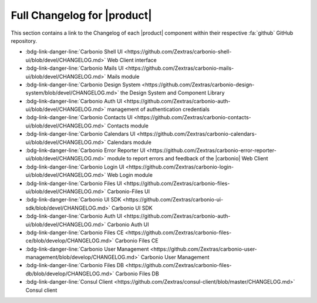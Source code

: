 .. SPDX-FileCopyrightText: 2022 Zextras <https://www.zextras.com/>
..
.. SPDX-License-Identifier: CC-BY-NC-SA-4.0

.. _changelog:

============================
Full Changelog for |product|
============================

This section contains a link to the Changelog of each |product|
component within their respective :fa:`github` GitHub repository.

* :bdg-link-danger-line:`Carbonio Shell UI
  <https://github.com/Zextras/carbonio-shell-ui/blob/devel/CHANGELOG.md>` Web Client interface
* :bdg-link-danger-line:`Carbonio Mails UI
  <https://github.com/Zextras/carbonio-mails-ui/blob/devel/CHANGELOG.md>`
  Mails module
* :bdg-link-danger-line:`Carbonio Design System
  <https://github.com/Zextras/carbonio-design-system/blob/devel/CHANGELOG.md>`
  the Design System and Component Library
* :bdg-link-danger-line:`Carbonio Auth UI
  <https://github.com/Zextras/carbonio-auth-ui/blob/devel/CHANGELOG.md>`
  management of authentication credentials
* :bdg-link-danger-line:`Carbonio Contacts UI
  <https://github.com/Zextras/carbonio-contacts-ui/blob/devel/CHANGELOG.md>`
  Contacts module
* :bdg-link-danger-line:`Carbonio Calendars UI
  <https://github.com/Zextras/carbonio-calendars-ui/blob/devel/CHANGELOG.md>`
  Calendars module
* :bdg-link-danger-line:`Carbonio Error Reporter UI
  <https://github.com/Zextras/carbonio-error-reporter-ui/blob/devel/CHANGELOG.md>`
  module to report errors and feedback of the |carbonio| Web Client
* :bdg-link-danger-line:`Carbonio Login UI
  <https://github.com/Zextras/carbonio-login-ui/blob/devel/CHANGELOG.md>`
  Web Login module
* :bdg-link-danger-line:`Carbonio Files UI
  <https://github.com/Zextras/carbonio-files-ui/blob/devel/CHANGELOG.md>`
  Carbonio-Files UI
* :bdg-link-danger-line:`Carbonio UI SDK
  <https://github.com/Zextras/carbonio-ui-sdk/blob/devel/CHANGELOG.md>`
  Carbonio UI SDK
* :bdg-link-danger-line:`Carbonio Auth UI
  <https://github.com/Zextras/carbonio-auth-ui/blob/devel/CHANGELOG.md>`
  Carbonio Auth UI
* :bdg-link-danger-line:`Carbonio Files CE
  <https://github.com/Zextras/carbonio-files-ce/blob/develop/CHANGELOG.md>`
  Carbonio Files CE
* :bdg-link-danger-line:`Carbonio User Management
  <https://github.com/Zextras/carbonio-user-management/blob/develop/CHANGELOG.md>`
  Carbonio User Management
* :bdg-link-danger-line:`Carbonio Files DB
  <https://github.com/Zextras/carbonio-files-db/blob/develop/CHANGELOG.md>`
  Carbonio Files DB
* :bdg-link-danger-line:`Consul Client
  <https://github.com/Zextras/consul-client/blob/master/CHANGELOG.md>`
  Consul client

  
